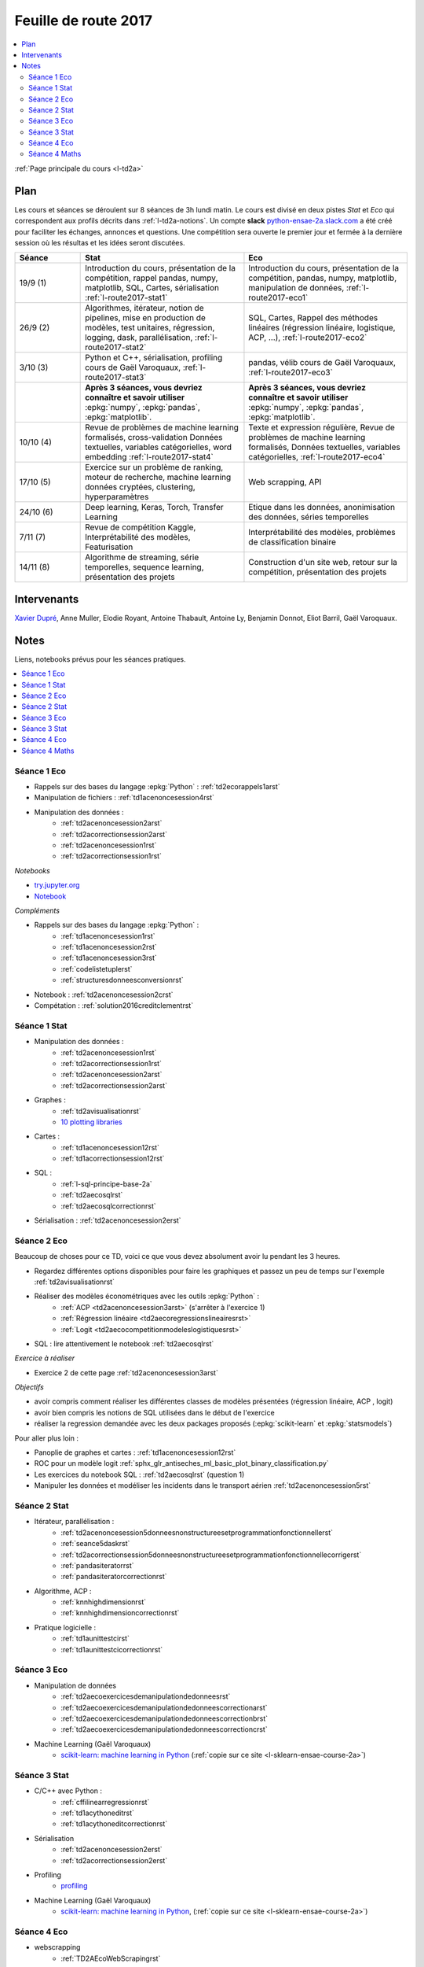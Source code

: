 
.. _l-feuille-de-route-2017-2A:

Feuille de route 2017
=====================

.. contents::
    :local:

:ref:`Page principale du cours <l-td2a>`

Plan
++++

Les cours et séances se déroulent sur 8 séances de 3h
lundi matin. Le cours est divisé en deux pistes
*Stat* et *Eco* qui correspondent aux profils décrits
dans :ref:`l-td2a-notions`. Un compte **slack**
`python-ensae-2a.slack.com <https://python-ensae-2a.slack.com/>`_
a été créé pour faciliter les échanges, annonces et questions.
Une compétition sera ouverte le premier jour et
fermée à la dernière session où les résultas et les idées seront
discutées.

.. list-table::
    :widths: 2 5 5
    :header-rows: 1

    * - Séance
      - Stat
      - Eco
    * - 19/9 (1)
      - Introduction du cours,
        présentation de la compétition,
        rappel pandas, numpy, matplotlib,
        SQL, Cartes, sérialisation
        :ref:`l-route2017-stat1`
      - Introduction du cours,
        présentation de la compétition,
        pandas, numpy, matplotlib, manipulation de données,
        :ref:`l-route2017-eco1`
    * - 26/9 (2)
      - Algorithmes, itérateur,
        notion de pipelines, mise en production de modèles, test unitaires,
        régression, logging, dask, parallélisation, :ref:`l-route2017-stat2`
      - SQL, Cartes,
        Rappel des méthodes linéaires (régression linéaire, logistique, ACP, ...),
        :ref:`l-route2017-eco2`
    * - 3/10 (3)
      - Python et C++, sérialisation, profiling
        cours de Gaël Varoquaux, :ref:`l-route2017-stat3`
      - pandas, vélib
        cours de Gaël Varoquaux, :ref:`l-route2017-eco3`
    * -
      - **Après 3 séances, vous devriez connaître et savoir utiliser**
        :epkg:`numpy`, :epkg:`pandas`, :epkg:`matplotlib`.
      - **Après 3 séances, vous devriez connaître et savoir utiliser**
        :epkg:`numpy`, :epkg:`pandas`, :epkg:`matplotlib`.
    * - 10/10 (4)
      - Revue de problèmes de machine learning formalisés, cross-validation
        Données textuelles, variables catégorielles, word embedding
        :ref:`l-route2017-stat4`
      - Texte et expression régulière,
        Revue de problèmes de machine learning formalisés,
        Données textuelles, variables catégorielles,
        :ref:`l-route2017-eco4`
    * - 17/10 (5)
      - Exercice sur un problème de ranking, moteur de recherche,
        machine learning données cryptées, clustering, hyperparamètres
      - Web scrapping, API
    * - 24/10 (6)
      - Deep learning, Keras, Torch, Transfer Learning
      - Etique dans les données, anonimisation des données,
        séries temporelles
    * - 7/11 (7)
      - Revue de compétition Kaggle, Interprétabilité des modèles,
        Featurisation
      - Interprétabilité des modèles, problèmes de classification binaire
    * - 14/11 (8)
      - Algorithme de streaming, série temporelles,
        sequence learning, présentation des projets
      - Construction d'un site web, retour sur la compétition,
        présentation des projets

Intervenants
++++++++++++

`Xavier Dupré <mailto:xavier.dupre AT gmail.com>`_,
Anne Muller, Elodie Royant, Antoine Thabault,
Antoine Ly, Benjamin Donnot, Eliot Barril,
Gaël Varoquaux.

Notes
+++++

Liens, notebooks prévus pour les séances pratiques.

.. contents::
    :local:

.. _l-route2017-eco1:

Séance 1 Eco
^^^^^^^^^^^^

* Rappels sur des bases du langage :epkg:`Python` : :ref:`td2ecorappels1arst`
* Manipulation de fichiers : :ref:`td1acenoncesession4rst`
* Manipulation des données :
    * :ref:`td2acenoncesession2arst`
    * :ref:`td2acorrectionsession2arst`
    * :ref:`td2acenoncesession1rst`
    * :ref:`td2acorrectionsession1rst`

*Notebooks*

* `try.jupyter.org <https://try.jupyter.org/>`_
* `Notebook <http://nbviewer.jupyter.org/github/ipython/ipython/blob/3.x/examples/Notebook/Index.ipynb>`_

*Compléments*

* Rappels sur des bases du langage :epkg:`Python` :
    * :ref:`td1acenoncesession1rst`
    * :ref:`td1acenoncesession2rst`
    * :ref:`td1acenoncesession3rst`
    * :ref:`codelistetuplerst`
    * :ref:`structuresdonneesconversionrst`
* Notebook : :ref:`td2acenoncesession2crst`
* Compétation : :ref:`solution2016creditclementrst`

.. _l-route2017-stat1:

Séance 1 Stat
^^^^^^^^^^^^^

* Manipulation des données :
    * :ref:`td2acenoncesession1rst`
    * :ref:`td2acorrectionsession1rst`
    * :ref:`td2acenoncesession2arst`
    * :ref:`td2acorrectionsession2arst`
* Graphes :
    * :ref:`td2avisualisationrst`
    * `10 plotting libraries <http://www.xavierdupre.fr/app/jupytalk/helpsphinx/2016/pydata2016.html>`_
* Cartes :
    * :ref:`td1acenoncesession12rst`
    * :ref:`td1acorrectionsession12rst`
* SQL :
    * :ref:`l-sql-principe-base-2a`
    * :ref:`td2aecosqlrst`
    * :ref:`td2aecosqlcorrectionrst`
* Sérialisation : :ref:`td2acenoncesession2erst`

.. _l-route2017-eco2:

Séance 2 Eco
^^^^^^^^^^^^

Beaucoup de choses pour ce TD, voici ce que vous devez absolument
avoir lu pendant les 3 heures.

* Regardez différentes options disponibles pour faire les graphiques et
  passez un peu de temps sur l'exemple :ref:`td2avisualisationrst`
* Réaliser des modèles économétriques avec les outils :epkg:`Python` :
    * :ref:`ACP <td2acenoncesession3arst>` (s'arrêter à l'exercice 1)
    * :ref:`Régression linéaire <td2aecoregressionslineairesrst>`
    * :ref:`Logit <td2aecocompetitionmodeleslogistiquesrst>`
	
* SQL : lire attentivement le notebook :ref:`td2aecosqlrst`

*Exercice à réaliser*

* Exercice 2 de cette page :ref:`td2acenoncesession3arst`

*Objectifs*

* avoir compris comment réaliser les différentes classes de modèles
  présentées (régression linéaire, ACP , logit)
* avoir bien compris les notions de SQL utilisées
  dans le début de l'exercice
* réaliser la regression demandée avec les deux
  packages proposés (:epkg:`scikit-learn` et :epkg:`statsmodels`)

Pour aller plus loin :

* Panoplie de graphes et cartes : :ref:`td1acenoncesession12rst`
* ROC pour un modèle logit :ref:`sphx_glr_antiseches_ml_basic_plot_binary_classification.py`
* Les exercices du notebook SQL : :ref:`td2aecosqlrst` (question 1)
* Manipuler les données et modéliser les incidents dans le transport aérien
  :ref:`td2acenoncesession5rst`

.. _l-route2017-stat2:

Séance 2 Stat
^^^^^^^^^^^^^

* Itérateur, parallélisation :
    * :ref:`td2acenoncesession5donneesnonstructureesetprogrammationfonctionnellerst`
    * :ref:`seance5daskrst`
    * :ref:`td2acorrectionsession5donneesnonstructureesetprogrammationfonctionnellecorrigerst`
    * :ref:`pandasiteratorrst`
    * :ref:`pandasiteratorcorrectionrst`
* Algorithme, ACP :
    * :ref:`knnhighdimensionrst`
    * :ref:`knnhighdimensioncorrectionrst`
* Pratique logicielle :
    * :ref:`td1aunittestcirst`
    * :ref:`td1aunittestcicorrectionrst`

.. _l-route2017-exo3:

Séance 3 Eco
^^^^^^^^^^^^

* Manipulation de données
    * :ref:`td2aecoexercicesdemanipulationdedonneesrst`
    * :ref:`td2aecoexercicesdemanipulationdedonneescorrectionarst`
    * :ref:`td2aecoexercicesdemanipulationdedonneescorrectionbrst`
    * :ref:`td2aecoexercicesdemanipulationdedonneescorrectioncrst`
* Machine Learning (Gaël Varoquaux)
    * `scikit-learn: machine learning in Python <http://gael-varoquaux.info/scipy-lecture-notes/packages/scikit-learn/index.html>`_
      (:ref:`copie sur ce site <l-sklearn-ensae-course-2a>`)

.. _l-route2017-stat3:

Séance 3 Stat
^^^^^^^^^^^^^

* C/C++ avec Python :
    * :ref:`cffilinearregressionrst`
    * :ref:`td1acythoneditrst`
    * :ref:`td1acythoneditcorrectionrst`
* Sérialisation
    * :ref:`td2acenoncesession2erst`
    * :ref:`td2acorrectionsession2erst`
* Profiling
    * `profiling <http://www.xavierdupre.fr/app/mlstatpy/helpsphinx/notebooks/completion_profiling.html>`_
* Machine Learning (Gaël Varoquaux)
    * `scikit-learn: machine learning in Python <http://gael-varoquaux.info/scipy-lecture-notes/packages/scikit-learn/index.html>`_,
      (:ref:`copie sur ce site <l-sklearn-ensae-course-2a>`)

.. _l-route2017-eco4:

Séance 4 Eco
^^^^^^^^^^^^

* webscrapping
    * :ref:`TD2AEcoWebScrapingrst`
* version alternatives des notebooks
    * `GitHub/ensae <https://github.com/Atheane/ensae>`_
    * :ref:`td2aecoAPIpocketetWebscrapingrst`
    * :ref:`td2AecoAPIpocketetWebscrapingcorrectionrst`
* texte et expression régulière
    * :ref:`td2aTD5TraitementautomatiquedeslanguesenPythonrst`

.. _l-route2017-stat4:

Séance 4 Maths
^^^^^^^^^^^^^^

* word embedding
    * :ref:`td2asomenlprst`
* machine learning classique
    * :ref:`l-machine-learning-tips`
    * :ref:`td2amltextfeaturesrst`
* clustering
    * `Découvrir les habitudes des cyclistes à Chicago <http://www.xavierdupre.fr/app/ensae_projects/helpsphinx/challenges/city_bike.html>`_
